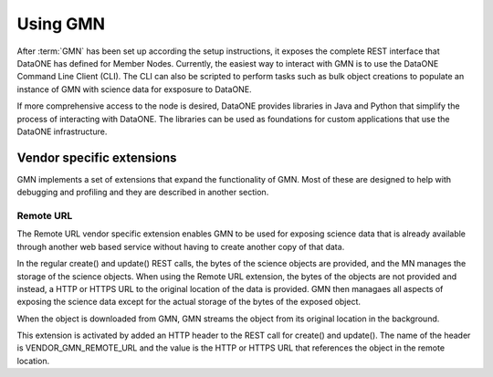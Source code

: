 Using GMN
=========

After :term:`GMN` has been set up according the setup instructions, it exposes
the complete REST interface that DataONE has defined for Member Nodes.
Currently, the easiest way to interact with GMN is to use the DataONE Command
Line Client (CLI). The CLI can also be scripted to perform tasks such as bulk
object creations to populate an instance of GMN with science data for exsposure
to DataONE.

If more comprehensive access to the node is desired, DataONE provides libraries
in Java and Python that simplify the process of interacting with DataONE. The
libraries can be used as foundations for custom applications that use the
DataONE infrastructure.


Vendor specific extensions
~~~~~~~~~~~~~~~~~~~~~~~~~~

GMN implements a set of extensions that expand the functionality of GMN. Most of
these are designed to help with debugging and profiling and they are described
in another section.


Remote URL
----------

The Remote URL vendor specific extension enables GMN to be used for exposing
science data that is already available through another web based service without
having to create another copy of that data.

In the regular create() and update() REST calls, the bytes of the science
objects are provided, and the MN manages the storage of the science objects.
When using the Remote URL extension, the bytes of the objects are not provided
and instead, a HTTP or HTTPS URL to the original location of the data is
provided. GMN then managaes all aspects of exposing the science data except for
the actual storage of the bytes of the exposed object.

When the object is downloaded from GMN, GMN streams the object from its original
location in the background.

This extension is activated by added an HTTP header to the REST call for
create() and update(). The name of the header is VENDOR_GMN_REMOTE_URL and the
value is the HTTP or HTTPS URL that references the object in the remote
location.
